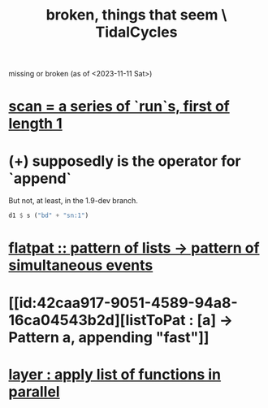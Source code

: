 :PROPERTIES:
:ID:       be0b4af0-6ee5-4673-a905-137782440c51
:END:
#+title: broken, things that seem \ TidalCycles
missing or broken (as of <2023-11-11 Sat>)
* [[id:420068e3-f8a8-4d10-9e1b-9cc7b22b0056][scan = a series of `run`s, first of length 1]]
* (+) supposedly is the operator for `append`
But not, at least, in the 1.9-dev branch.
#+BEGIN_SRC haskell
  d1 $ s ("bd" + "sn:1")
#+END_SRC
* [[id:60746819-124f-4157-9f0e-9649183f865a][flatpat :: pattern of lists -> pattern of simultaneous events]]
* [[id:42caa917-9051-4589-94a8-16ca04543b2d][listToPat : [a] -> Pattern a, appending "fast"]]
* [[id:2449b5d4-3e7f-434c-ac4b-b033f3306bf9][layer : apply list of functions in parallel]]
